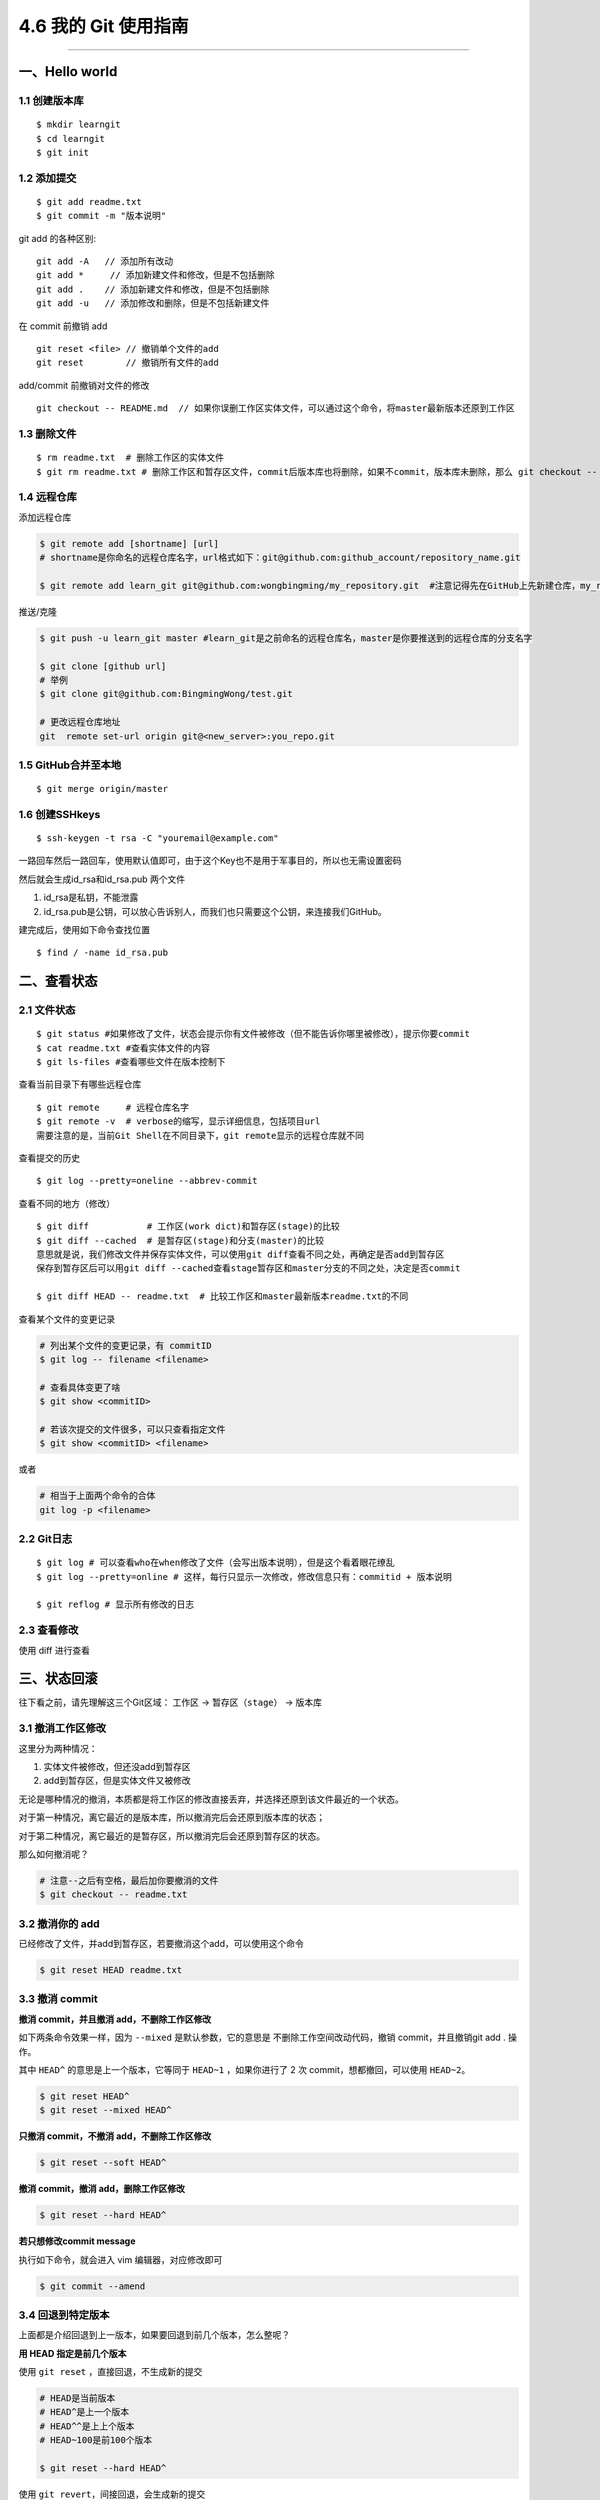 4.6 我的 Git 使用指南
=====================

--------------

一、Hello world
---------------

1.1 创建版本库
~~~~~~~~~~~~~~

::

   $ mkdir learngit
   $ cd learngit
   $ git init

1.2 添加提交
~~~~~~~~~~~~

::

   $ git add readme.txt
   $ git commit -m "版本说明"

git add 的各种区别:

::

   git add -A   // 添加所有改动
   git add *     // 添加新建文件和修改，但是不包括删除
   git add .    // 添加新建文件和修改，但是不包括删除
   git add -u   // 添加修改和删除，但是不包括新建文件

在 commit 前撤销 add

::

   git reset <file> // 撤销单个文件的add
   git reset        // 撤销所有文件的add

add/commit 前撤销对文件的修改

::

   git checkout -- README.md  // 如果你误删工作区实体文件，可以通过这个命令，将master最新版本还原到工作区

1.3 删除文件
~~~~~~~~~~~~

::

   $ rm readme.txt  # 删除工作区的实体文件
   $ git rm readme.txt # 删除工作区和暂存区文件，commit后版本库也将删除，如果不commit，版本库未删除，那么 git checkout -- readme.txt可以将版本库恢复到工作区。 

1.4 远程仓库
~~~~~~~~~~~~

添加远程仓库

.. code:: shell

   $ git remote add [shortname] [url] 
   # shortname是你命名的远程仓库名字，url格式如下：git@github.com:github_account/repository_name.git

   $ git remote add learn_git git@github.com:wongbingming/my_repository.git  #注意记得先在GitHub上先新建仓库，my_repository，不然后面推送会出错

推送/克隆

.. code:: shell

   $ git push -u learn_git master #learn_git是之前命名的远程仓库名，master是你要推送到的远程仓库的分支名字

   $ git clone [github url]
   # 举例
   $ git clone git@github.com:BingmingWong/test.git

   # 更改远程仓库地址
   git  remote set-url origin git@<new_server>:you_repo.git

1.5 GitHub合并至本地
~~~~~~~~~~~~~~~~~~~~

::

   $ git merge origin/master

1.6 创建SSHkeys
~~~~~~~~~~~~~~~

::

   $ ssh-keygen -t rsa -C "youremail@example.com"

一路回车然后一路回车，使用默认值即可，由于这个Key也不是用于军事目的，所以也无需设置密码

然后就会生成id_rsa和id_rsa.pub 两个文件

1. id_rsa是私钥，不能泄露
2. id_rsa.pub是公钥，可以放心告诉别人，而我们也只需要这个公钥，来连接我们GitHub。

建完成后，使用如下命令查找位置

::

   $ find / -name id_rsa.pub

二、查看状态
------------

2.1 文件状态
~~~~~~~~~~~~

::

   $ git status #如果修改了文件，状态会提示你有文件被修改（但不能告诉你哪里被修改），提示你要commit
   $ cat readme.txt #查看实体文件的内容 
   $ git ls-files #查看哪些文件在版本控制下

查看当前目录下有哪些远程仓库

::

   $ git remote     # 远程仓库名字
   $ git remote -v  # verbose的缩写，显示详细信息，包括项目url
   需要注意的是，当前Git Shell在不同目录下，git remote显示的远程仓库就不同

查看提交的历史

::

   $ git log --pretty=oneline --abbrev-commit

查看不同的地方（修改）

::

   $ git diff           # 工作区(work dict)和暂存区(stage)的比较
   $ git diff --cached  # 是暂存区(stage)和分支(master)的比较
   意思就是说，我们修改文件并保存实体文件，可以使用git diff查看不同之处，再确定是否add到暂存区
   保存到暂存区后可以用git diff --cached查看stage暂存区和master分支的不同之处，决定是否commit

   $ git diff HEAD -- readme.txt  # 比较工作区和master最新版本readme.txt的不同

查看某个文件的变更记录

.. code:: shell

   # 列出某个文件的变更记录，有 commitID
   $ git log -- filename <filename>

   # 查看具体变更了啥
   $ git show <commitID>

   # 若该次提交的文件很多，可以只查看指定文件
   $ git show <commitID> <filename>

或者

.. code:: shell

   # 相当于上面两个命令的合体
   git log -p <filename>

2.2 Git日志
~~~~~~~~~~~

::

   $ git log # 可以查看who在when修改了文件（会写出版本说明），但是这个看着眼花缭乱
   $ git log --pretty=online # 这样，每行只显示一次修改，修改信息只有：commitid + 版本说明

   $ git reflog # 显示所有修改的日志

2.3 查看修改
~~~~~~~~~~~~

使用 diff 进行查看

|image0|

三、状态回滚
------------

往下看之前，请先理解这三个Git区域： ``工作区`` -> ``暂存区（stage）`` ->
``版本库``

3.1 撤消工作区修改
~~~~~~~~~~~~~~~~~~

这里分为两种情况：

1. 实体文件被修改，但还没add到暂存区
2. add到暂存区，但是实体文件又被修改

无论是哪种情况的撤消，本质都是将工作区的修改直接丢弃，并选择还原到该文件最近的一个状态。

对于第一种情况，离它最近的是版本库，所以撤消完后会还原到版本库的状态；

对于第二种情况，离它最近的是暂存区，所以撤消完后会还原到暂存区的状态。

那么如何撤消呢？

.. code:: shell

   # 注意--之后有空格，最后加你要撤消的文件
   $ git checkout -- readme.txt 

3.2 撤消你的 add
~~~~~~~~~~~~~~~~

已经修改了文件，并add到暂存区，若要撤消这个add，可以使用这个命令

.. code:: shell

   $ git reset HEAD readme.txt

3.3 撤消 commit
~~~~~~~~~~~~~~~

**撤消 commit，并且撤消 add，不删除工作区修改**

如下两条命令效果一样，因为 ``--mixed`` 是默认参数，它的意思是
不删除工作空间改动代码，撤销 commit，并且撤销git add . 操作。

其中 ``HEAD^`` 的意思是上一个版本，它等同于 ``HEAD~1`` ，如果你进行了 2
次 commit，想都撤回，可以使用 ``HEAD~2``\ 。

.. code:: shell

   $ git reset HEAD^
   $ git reset --mixed HEAD^

**只撤消 commit，不撤消 add，不删除工作区修改**

.. code:: shell

   $ git reset --soft HEAD^

**撤消 commit，撤消 add，删除工作区修改**

.. code:: shell

   $ git reset --hard HEAD^

**若只想修改commit message**

执行如下命令，就会进入 vim 编辑器，对应修改即可

.. code:: shell

   $ git commit --amend

3.4 回退到特定版本
~~~~~~~~~~~~~~~~~~

上面都是介绍回退到上一版本，如果要回退到前几个版本，怎么整呢？

**用 HEAD 指定是前几个版本**

使用 ``git reset`` ，直接回退，不生成新的提交

.. code:: shell

   # HEAD是当前版本
   # HEAD^是上一个版本
   # HEAD^^是上上个版本
   # HEAD~100是前100个版本

   $ git reset --hard HEAD^ 

使用 ``git revert``\ ，间接回退，会生成新的提交

.. code:: shell

   # 会生成一次新的提交，提交重新会有三次提交
   $ git revert HEAD 

   # 相反使用 reset，直接将指针指向上一次提交之前，会有 0 次提交
   $ git reset HEAD  

**使用 commit id 回退**

如果有很多个版本，你也不想去数到底前几个版本，可以使用 commit id
精准回退，就像下面这样

.. code:: shell

   $ git reset --hard 04c632e244 
   # hard后面这一串字符是commit id（版本号），只要前面几位就ok，但是如果我们关掉git,想恢复到之前的新版本，但是不知道id了，那就要用第三种方法了

那么问题就来了，如何获取这个 commit id呢？主要有如下两种方法

.. code:: shell

   # 最前面那个即是 commit id，这个commit id 是短的
   $ git reflog
   $ git log --oneline

   # 这里的 commit id 是长的
   $ git log
   $ git log --pretty=online

3.5 撤消你的撤消
~~~~~~~~~~~~~~~~

当你对本地工作区的修改已经add并commit后，你发现你想撤消你的这些commit，但是你一不小心执行了

.. code:: shell

   $ git reset --hard HEAD^

这条命令会将你的本地工作区的修改也还原到上一次commit。相当于你之前做的所有修改全部都丢失了。

而我们原本只是想撤消 commit 和 add，而不想连本地的修改也丢弃。

这时候如何补救呢？

很简单，先使用 ``git reflog`` 找到你的 reset 的 commit id

|image1|

然后再次使用 ``git reset`` 指定 commit id 回到一次修改add前的状态

|image2|

3.6 回退远程提交
~~~~~~~~~~~~~~~~

.. code:: shell

   # 可能需要先回退本地，再执行第二条命令，有可能不用，需要再试
   $ git reset --hard commit_id

   # 回退一个版本
   $ git push origin HEAD --force

四、分支管理
------------

4.1 新建-切换-删除分支
~~~~~~~~~~~~~~~~~~~~~~

.. code:: shell

   $ git checkout -b dev # 创建dev分支，把HEAD指针切换到dev

   # 相当于下面两条命令
   ------------------------
   $ git branch dev     # 新建
   $ git checkout dev   # 切换指针
   ------------------------

   $ git branch    # 查看所有分支，*表示当前分支

   # 合并分支：把dev合并到当前master分支（已经切换到master分支的状态下）
   $ git merge dev

   # 删除dev分支：dev不能是当前分支
   # 如果dev之前和远程仓库同步过，这次要删除前如果有修改需要先同步才能修改，不然需要用-D
   $ git branch -d dev

   # 删除本地的远程分支
   git branch --delete --remotes <remote>/<branch>
   git branch --delete --remotes origin/stable/2.2.5
   git branch -dr origin/stable/2.2.5

   # 直接删除远程分支
   git push origin --delete stable/2.2.5

4.2 分支冲突
~~~~~~~~~~~~

两个分支都修改了合并冲突问题

请查阅：\ `廖雪峰：解决合并冲突问题 <https://www.liaoxuefeng.com/wiki/0013739516305929606dd18361248578c67b8067c8c017b000/001375840202368c74be33fbd884e71b570f2cc3c0d1dcf000>`__

.. code:: shell

   【合并分支的见解】
   1. master分支：只有a.txt，但在分支dev提交了b.txt，b.txt在master分支是没有的。这种合并是不会有问题的，合并后，master，将增加b.txt
   2. 在分支dev修改了内容，切换到master，对同一文件修改同一处地方的不同内容。这时候合并，就会出现冲突，我们需要手动修改文件为我们需要的内容，然后最后提交。

4.3 合并分支
~~~~~~~~~~~~

请参阅：\ `廖雪峰：分支管理策略 <https://www.liaoxuefeng.com/wiki/0013739516305929606dd18361248578c67b8067c8c017b000/0013758410364457b9e3d821f4244beb0fd69c61a185ae0000>`__

.. code:: shell

   $ git merge  # 默认使用Fast Forward快速合并，这种不会留下合并信息
   $ git merge --no-ff -m "sometext" # 由于不采用快速合并，会生成一次commit，所以需要-m 说明，这个好处可以查到合并信息

   # 多个分支，暂存区是公用的。

4.4 本地分支与远程分支
~~~~~~~~~~~~~~~~~~~~~~

::

   1. 本地分支如果和远程分支同名，push时只要写一个分支名即可
   2. 如果不同名，可以使用"git push -u origin local_branch_name:remote_branch_name"

五、保存现场stash
-----------------

假如我们当前正在dev分支工作，但是master主分支有bug需要紧急修复，但是dev的工作才进行到一半，完成还需要一天，我们想在不提交的情况下，把bug修复好，改怎么做？

::


   # 这时候就可以用git stash,保存
   # 然后切换到master修复bug，修复完成后再切换到dev

   $ git stash list     # 查看保存的list
   stash@{0}: WIP on dev: 6224937 add merge

   $ git stash apply    # 恢复但不删除stash
   $ git stash drop     # 删除

   # 如果list中有多个stash，可以选择
   $ git stash apply stash@{1}   
   #"git stash pop"(在恢复的时候，同时把stash内容也删了）==""（恢复）+""（删除stash内容）

六、标签管理
------------

**标签的意义**

1. 标签的作用相当于commit ID
2. 区别在于commit
   ID是机器生成的，不便于记忆和可读性，tag是人为设定的，有特殊意义，有很强的可读性

**如何打标签**

首先切换到你要打标签的分支上，通常是master

::

   $ git tag v1.0  #给当前分支打上v1.0的标签
   $ git tag v1.0 6a5819e #如应该在之前版本打的标签没打，可以这样补打
   -------------------------------------------------------------------------------

   $ git tag  #显示当前分支的所有标签
   $ git show v1.0 #查看v1.0的信息：commit ID，Author，Date
   --------------------------------------------------------------------------------

   $ git tag -a v1.1 -m "version 1.1 released" 3628164 
   # -m 添加说明文字，-a v0.1：使用git show v1.1，有tag的信息

标签不自动push到远程，若要push，可以使用命令

.. code:: shell

   $ git push origin v1.0  #推送单个tag
   $ git push origin --tags  #一次性推送所有tag

删除标签

::

   1. 本地删除
   $ git tag -d v1.0  #删除标签v1.0
   2. 远程删除（如果已经推送到远程，要先本地删除，再远程删除两个步骤）
   $ git push origin :refs/tags/v1.0

   # 要查看是否远程删除了，可以上GitHub上看

七、Github 使用
---------------

7.1 认证授权
~~~~~~~~~~~~

当我们刚开始使用Github的时候，如果要将仓库里的代码clone到本地，需要对这台HOST进行授权。

本地创建 SSH Keys

::

   ssh-keygen -t rsa -C "wongbingming@163.com"

|image3| 生成的私钥 ``/c/Users/wangbm/.ssh/id_rsa``\ ，由本机电脑保存。
生成的仅钥 ``/c/Users/wangbm/.ssh/id_rsa.pub``\ ，需要在Github上添加。

在github上添加ssh keys方法如下： |image4|

添加完后，可以使用这个命令测试一下。

::

   ssh -T git@github.com

   Hi BingmingWong! You've successfully authenticated, but GitHub does not provide     shell access.

至此，我们的PC已经认证通过。

7.2 添加用户
~~~~~~~~~~~~

虽然我们已经认证通过，但是如果要对线上的仓库进行操作，我们肯定还需要进行登陆操作。

参过执行如下两个配置用户信息的命令

::

   git config --global user.name 'BingmingWong'
   git config --global user.email wongbingming@163.com

配置完后我们就可以进行clone线上代码了。 |image5|

7.3 使用 SourceTree
~~~~~~~~~~~~~~~~~~~

Git 的使用全都是命令行的，由于没有那么直观，所以很容易就会误操作。

在这里，我推荐使用 SourceTree 这个Git可视化管理工具（Github出品的Github
Desktop真心觉得不好用）。

可以点击这里下载：https://cn.atlassian.com/software/sourcetree

在Mac 上安装很方便，在 Windows 上可能会需要你安装 `.net Framwork
4.7.2 <https://www.microsoft.com/net/download/dotnet-framework-runtime/net472?utm_source=getdotnet&utm_medium=referral>`__
。

下载安装完后，进入初始界面，需要登陆一下https://bitbucket.org/（没有的话就注册一下
）。

然后你可以将你的本地仓库直接拖进来管理，也可以直接连接github。

需要注意的是，使用它需要你进行一步操作。在 7.2
章节，我在机器上生成了一对私钥和公钥，在这里需要配置一下才能正常访问和提交我们的Github仓库。

|image6|

如果想要用户名和密码登陆，可以将上面的 OpenSSH 改成 PuTTY/Plink就行了。

--------------

.. figure:: http://image.python-online.cn/20191117155836.png
   :alt: 关注公众号，获取最新干货！


.. |image0| image:: http://image.python-online.cn/20191217150942.png
.. |image1| image:: http://image.python-online.cn/20191231165152.png
.. |image2| image:: http://image.python-online.cn/20191231165239.png
.. |image3| image:: https://i.loli.net/2018/04/15/5ad2c06e8893d.png
.. |image4| image:: http://image.python-online.cn/20190511163855.png
.. |image5| image:: https://i.loli.net/2018/04/15/5ad2c2a9813b9.png
.. |image6| image:: http://image.python-online.cn/20190430235625.png

